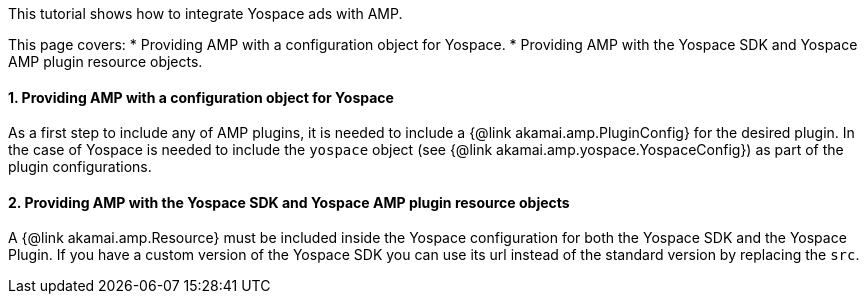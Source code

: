 This tutorial shows how to integrate Yospace ads with AMP.

This page covers:
* Providing AMP with a configuration object for Yospace.
* Providing AMP with the Yospace SDK and Yospace AMP plugin resource objects.

==== 1. Providing AMP with a configuration object for Yospace

As a first step to include any of AMP plugins, it is needed to include a {@link akamai.amp.PluginConfig} for the desired plugin. In the case of Yospace is needed to include the `yospace` object (see {@link akamai.amp.yospace.YospaceConfig}) as part of the plugin configurations.

==== 2. Providing AMP with the Yospace SDK and Yospace AMP plugin resource objects

A {@link akamai.amp.Resource} must be included inside the Yospace configuration for both the Yospace SDK and the Yospace Plugin. If you have a custom version of the Yospace SDK you can use its url instead of the standard version by replacing the `src`.

